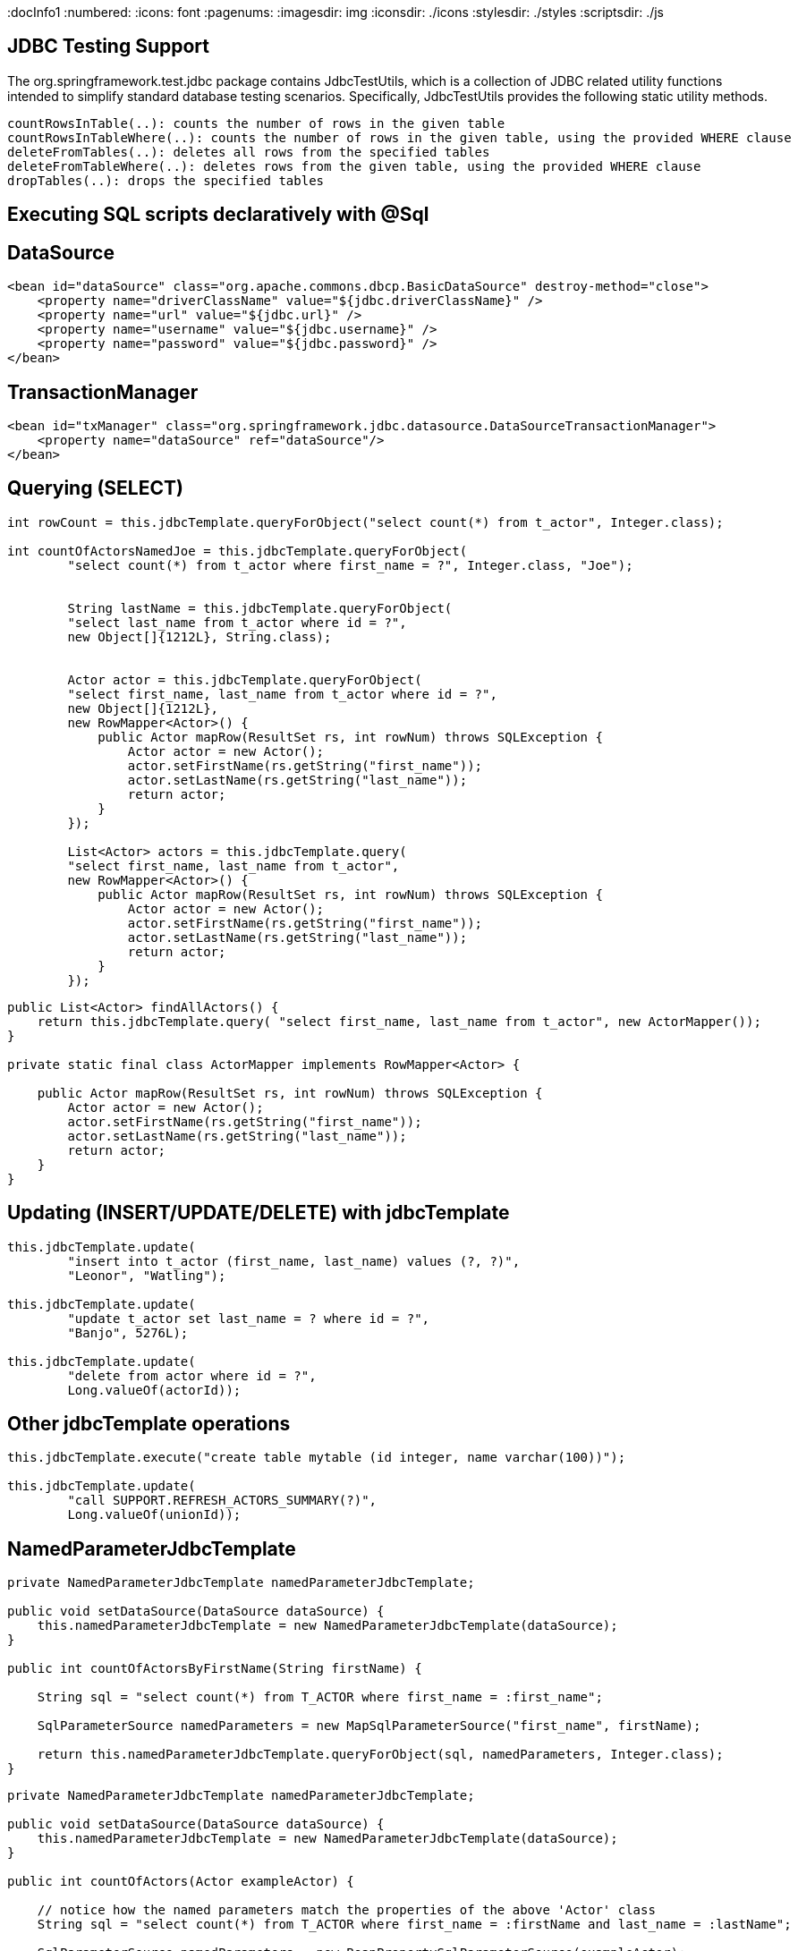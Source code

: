 
:docInfo1
:numbered:
:icons: font
:pagenums:
:imagesdir: img
:iconsdir: ./icons
:stylesdir: ./styles
:scriptsdir: ./js

:image-link: https://pbs.twimg.com/profile_images/425289501980639233/tUWf7KiC.jpeg
ifndef::sourcedir[:sourcedir: ./src/main/java/]
ifndef::resourcedir[:resourcedir: ./src/main/resources/]
ifndef::imgsdir[:imgsdir: ./../img]
:source-highlighter: coderay





== JDBC Testing Support

The org.springframework.test.jdbc package contains JdbcTestUtils, which is a collection of JDBC related utility functions intended to simplify standard database testing scenarios. Specifically, JdbcTestUtils provides the following static utility methods.

    countRowsInTable(..): counts the number of rows in the given table
    countRowsInTableWhere(..): counts the number of rows in the given table, using the provided WHERE clause
    deleteFromTables(..): deletes all rows from the specified tables
    deleteFromTableWhere(..): deletes rows from the given table, using the provided WHERE clause
    dropTables(..): drops the specified tables 


== Executing SQL scripts declaratively with @Sql

== DataSource

[source,xml]

----
<bean id="dataSource" class="org.apache.commons.dbcp.BasicDataSource" destroy-method="close">
    <property name="driverClassName" value="${jdbc.driverClassName}" />
    <property name="url" value="${jdbc.url}" />
    <property name="username" value="${jdbc.username}" />
    <property name="password" value="${jdbc.password}" />
</bean>
----

== TransactionManager 

[source,xml]
----

<bean id="txManager" class="org.springframework.jdbc.datasource.DataSourceTransactionManager">
    <property name="dataSource" ref="dataSource"/>
</bean>
----


== Querying (SELECT)

[source,java]
----

int rowCount = this.jdbcTemplate.queryForObject("select count(*) from t_actor", Integer.class);

int countOfActorsNamedJoe = this.jdbcTemplate.queryForObject(
        "select count(*) from t_actor where first_name = ?", Integer.class, "Joe");
        
        
        String lastName = this.jdbcTemplate.queryForObject(
        "select last_name from t_actor where id = ?",
        new Object[]{1212L}, String.class);
        
        
        Actor actor = this.jdbcTemplate.queryForObject(
        "select first_name, last_name from t_actor where id = ?",
        new Object[]{1212L},
        new RowMapper<Actor>() {
            public Actor mapRow(ResultSet rs, int rowNum) throws SQLException {
                Actor actor = new Actor();
                actor.setFirstName(rs.getString("first_name"));
                actor.setLastName(rs.getString("last_name"));
                return actor;
            }
        });
        
        List<Actor> actors = this.jdbcTemplate.query(
        "select first_name, last_name from t_actor",
        new RowMapper<Actor>() {
            public Actor mapRow(ResultSet rs, int rowNum) throws SQLException {
                Actor actor = new Actor();
                actor.setFirstName(rs.getString("first_name"));
                actor.setLastName(rs.getString("last_name"));
                return actor;
            }
        });
----


[source,java]
----
public List<Actor> findAllActors() {
    return this.jdbcTemplate.query( "select first_name, last_name from t_actor", new ActorMapper());
}

private static final class ActorMapper implements RowMapper<Actor> {

    public Actor mapRow(ResultSet rs, int rowNum) throws SQLException {
        Actor actor = new Actor();
        actor.setFirstName(rs.getString("first_name"));
        actor.setLastName(rs.getString("last_name"));
        return actor;
    }
}
----

== Updating (INSERT/UPDATE/DELETE) with jdbcTemplate

[source,java]
----
this.jdbcTemplate.update(
        "insert into t_actor (first_name, last_name) values (?, ?)",
        "Leonor", "Watling");

this.jdbcTemplate.update(
        "update t_actor set last_name = ? where id = ?",
        "Banjo", 5276L);

this.jdbcTemplate.update(
        "delete from actor where id = ?",
        Long.valueOf(actorId));
----

== Other jdbcTemplate operations

[source,java]
----

this.jdbcTemplate.execute("create table mytable (id integer, name varchar(100))");

this.jdbcTemplate.update(
        "call SUPPORT.REFRESH_ACTORS_SUMMARY(?)",
        Long.valueOf(unionId));

----

== NamedParameterJdbcTemplate

[source,java]
----
private NamedParameterJdbcTemplate namedParameterJdbcTemplate;

public void setDataSource(DataSource dataSource) {
    this.namedParameterJdbcTemplate = new NamedParameterJdbcTemplate(dataSource);
}

public int countOfActorsByFirstName(String firstName) {

    String sql = "select count(*) from T_ACTOR where first_name = :first_name";

    SqlParameterSource namedParameters = new MapSqlParameterSource("first_name", firstName);

    return this.namedParameterJdbcTemplate.queryForObject(sql, namedParameters, Integer.class);
}

----

[source,java]
----

private NamedParameterJdbcTemplate namedParameterJdbcTemplate;

public void setDataSource(DataSource dataSource) {
    this.namedParameterJdbcTemplate = new NamedParameterJdbcTemplate(dataSource);
}

public int countOfActors(Actor exampleActor) {

    // notice how the named parameters match the properties of the above 'Actor' class
    String sql = "select count(*) from T_ACTOR where first_name = :firstName and last_name = :lastName";

    SqlParameterSource namedParameters = new BeanPropertySqlParameterSource(exampleActor);

    return this.namedParameterJdbcTemplate.queryForObject(sql, namedParameters, Integer.class);
}
----
== Running queries

[source,java]

----

public class RunAQuery {

    private JdbcTemplate jdbcTemplate;

    public void setDataSource(DataSource dataSource) {
        this.jdbcTemplate = new JdbcTemplate(dataSource);
    }

    public int getCount() {
        return this.jdbcTemplate.queryForObject("select count(*) from mytable", Integer.class);
    }

    public String getName() {
        return this.jdbcTemplate.queryForObject("select name from mytable", String.class);
    }

    public void setDataSource(DataSource dataSource) {
        this.dataSource = dataSource;
    }
}
----

== Updating the database

[source,java]
----

public class ExecuteAnUpdate {

    private JdbcTemplate jdbcTemplate;

    public void setDataSource(DataSource dataSource) {
        this.jdbcTemplate = new JdbcTemplate(dataSource);
    }

    public void setName(int id, String name) {
        this.jdbcTemplate.update("update mytable set name = ? where id = ?", name, id);
    }
}
----

== Retrieving auto-generated keys

[source,java]
----
final String INSERT_SQL = "insert into my_test (name) values(?)";
final String name = "Rob";

KeyHolder keyHolder = new GeneratedKeyHolder();
jdbcTemplate.update(
    new PreparedStatementCreator() {
        public PreparedStatement createPreparedStatement(Connection connection) throws SQLException {
            PreparedStatement ps = connection.prepareStatement(INSERT_SQL, new String[] {"id"});
            ps.setString(1, name);
            return ps;
        }
    },
    keyHolder);

// keyHolder.getKey() now contains the generated key
----


== Control DataSource connection
[source,xml
----
<bean id="dataSource" class="org.apache.commons.dbcp.BasicDataSource" destroy-method="close">
    <property name="driverClassName" value="${jdbc.driverClassName}"/>
    <property name="url" value="${jdbc.url}"/>
    <property name="username" value="${jdbc.username}"/>
    <property name="password" value="${jdbc.password}"/>
</bean>

<context:property-placeholder location="jdbc.properties"/>

C3P0 configuration:

<bean id="dataSource" class="com.mchange.v2.c3p0.ComboPooledDataSource" destroy-method="close">
    <property name="driverClass" value="${jdbc.driverClassName}"/>
    <property name="jdbcUrl" value="${jdbc.url}"/>
    <property name="user" value="${jdbc.username}"/>
    <property name="password" value="${jdbc.password}"/>
</bean>

<context:property-placeholder location="jdbc.properties"/>
----
